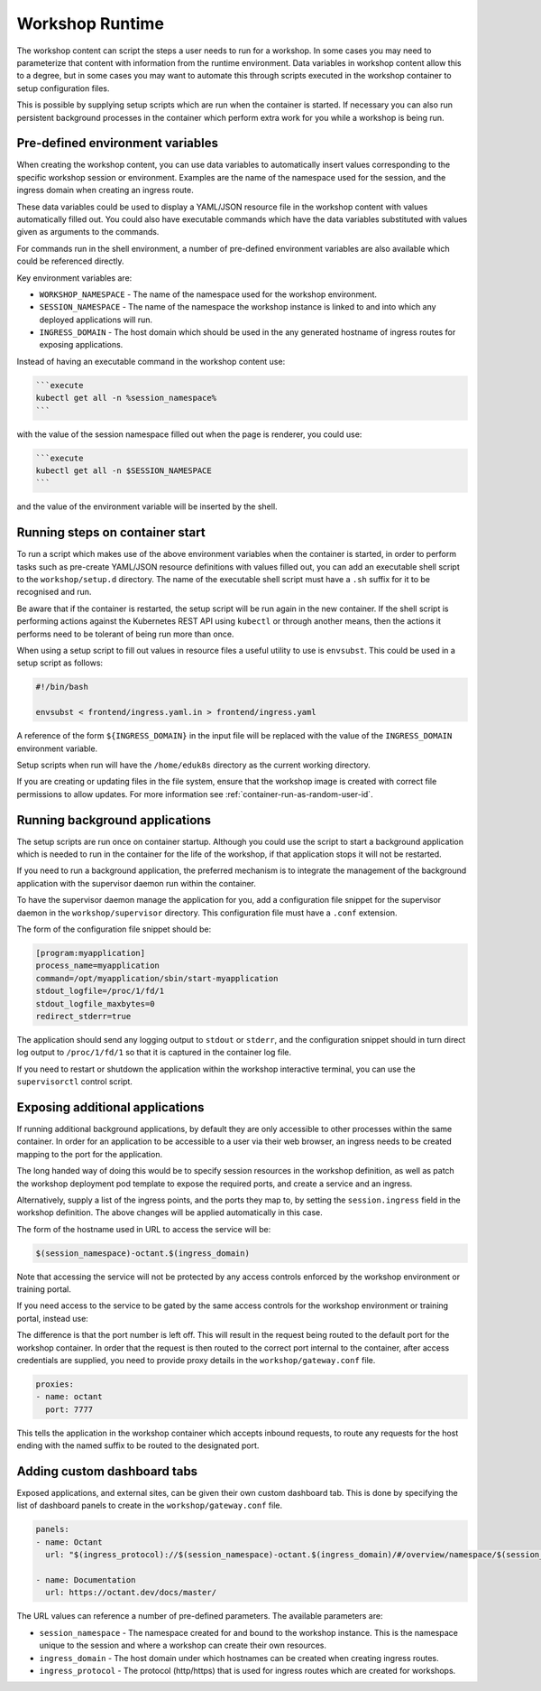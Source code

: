 Workshop Runtime
================

The workshop content can script the steps a user needs to run for a workshop. In some cases you may need to parameterize that content with information from the runtime environment. Data variables in workshop content allow this to a degree, but in some cases you may want to automate this through scripts executed in the workshop container to setup configuration files.

This is possible by supplying setup scripts which are run when the container is started. If necessary you can also run persistent background processes in the container which perform extra work for you while a workshop is being run.

Pre-defined environment variables
---------------------------------

When creating the workshop content, you can use data variables to automatically insert values corresponding to the specific workshop session or environment. Examples are the name of the namespace used for the session, and the ingress domain when creating an ingress route.

These data variables could be used to display a YAML/JSON resource file in the workshop content with values automatically filled out. You could also have executable commands which have the data variables substituted with values given as arguments to the commands.

For commands run in the shell environment, a number of pre-defined environment variables are also available which could be referenced directly.

Key environment variables are:

* ``WORKSHOP_NAMESPACE`` - The name of the namespace used for the workshop environment.
* ``SESSION_NAMESPACE`` - The name of the namespace the workshop instance is linked to and into which any deployed applications will run.
* ``INGRESS_DOMAIN`` - The host domain which should be used in the any generated hostname of ingress routes for exposing applications.

Instead of having an executable command in the workshop content use:

.. code-block:: md

    ```execute
    kubectl get all -n %session_namespace%
    ```

with the value of the session namespace filled out when the page is renderer, you could use:

.. code-block:: md

    ```execute
    kubectl get all -n $SESSION_NAMESPACE
    ```

and the value of the environment variable will be inserted by the shell.

Running steps on container start
--------------------------------

To run a script which makes use of the above environment variables when the container is started, in order to perform tasks such as pre-create YAML/JSON resource definitions with values filled out, you can add an executable shell script to the ``workshop/setup.d`` directory. The name of the executable shell script must have a ``.sh`` suffix for it to be recognised and run.

Be aware that if the container is restarted, the setup script will be run again in the new container. If the shell script is performing actions against the Kubernetes REST API using ``kubectl`` or through another means, then the actions it performs need to be tolerant of being run more than once.

When using a setup script to fill out values in resource files a useful utility to use is ``envsubst``. This could be used in a setup script as follows:

.. code-block:: sh

    #!/bin/bash

    envsubst < frontend/ingress.yaml.in > frontend/ingress.yaml

A reference of the form ``${INGRESS_DOMAIN}`` in the input file will be replaced with the value of the ``INGRESS_DOMAIN`` environment variable.

Setup scripts when run will have the ``/home/eduk8s`` directory as the current working directory.

If you are creating or updating files in the file system, ensure that the workshop image is created with correct file permissions to allow updates. For more information see :ref:`container-run-as-random-user-id`.

Running background applications
-------------------------------

The setup scripts are run once on container startup. Although you could use the script to start a background application which is needed to run in the container for the life of the workshop, if that application stops it will not be restarted.

If you need to run a background application, the preferred mechanism is to integrate the management of the background application with the supervisor daemon run within the container.

To have the supervisor daemon manage the application for you, add a configuration file snippet for the supervisor daemon in the ``workshop/supervisor`` directory. This configuration file must have a ``.conf`` extension.

The form of the configuration file snippet should be:

.. code-block:: text

    [program:myapplication]
    process_name=myapplication
    command=/opt/myapplication/sbin/start-myapplication
    stdout_logfile=/proc/1/fd/1
    stdout_logfile_maxbytes=0
    redirect_stderr=true

The application should send any logging output to ``stdout`` or ``stderr``, and the configuration snippet should in turn direct log output to ``/proc/1/fd/1`` so that it is captured in the container log file.

If you need to restart or shutdown the application within the workshop interactive terminal, you can use the ``supervisorctl`` control script.

.. _exposing-additional-applications:

Exposing additional applications
--------------------------------

If running additional background applications, by default they are only accessible to other processes within the same container. In order for an application to be accessible to a user via their web browser, an ingress needs to be created mapping to the port for the application.

The long handed way of doing this would be to specify session resources in the workshop definition, as well as patch the workshop deployment pod template to expose the required ports, and create a service and an ingress.

.. code-block:: yaml
    :emphasize-lines: 10-45

    apiVersion: training.eduk8s.io/v1alpha1
    kind: Workshop
    metadata:
      name: lab-octant-testing
    spec:
      vendor: eduk8s.io
      title: Octant Testing
      description: Play area for testing Octant
      image: quay.io/eduk8s-tests/lab-octant-testing:master
      session:
        patches:
          containers:
          - name: workshop
            ports:
            - name: octant
              protocol: TCP
              containerPort: 7777
        objects:
        - apiVersion: v1
          kind: Service
          metadata:
            name: workshop-$(session_id)-octant
            namespace: $(workshop_namespace)
          spec:
            type: ClusterIP
            ports:
            - port: 7777
              protocol: TCP
              targetPort: 7777
            selector:
              deployment: workshop-$(session_id)
        - apiVersion: extensions/v1beta1
          kind: Ingress
          metadata:
            name: workshop-$(session_id)-octant
            namespace: $(workshop_namespace)
          spec:
            rules:
            - host: $(session_namespace)-octant.$(ingress_domain)
              http:
                paths:
                - path: /
                  backend:
                    serviceName: workshop-$(session_id)-octant
                    servicePort: 7777

Alternatively, supply a list of the ingress points, and the ports they map to, by setting the ``session.ingress`` field in the workshop definition. The above changes will be applied automatically in this case.

.. code-block:: yaml
    :emphasize-lines: 10-13

    apiVersion: training.eduk8s.io/v1alpha1
    kind: Workshop
    metadata:
      name: lab-octant-testing
    spec:
      vendor: eduk8s.io
      title: Octant Testing
      description: Play area for testing Octant
      image: quay.io/eduk8s-tests/lab-octant-testing:master
      session:
        ingress:
        - name: octant
          port: 7777

The form of the hostname used in URL to access the service will be:

.. code-block:: text

    $(session_namespace)-octant.$(ingress_domain)

Note that accessing the service will not be protected by any access controls enforced by the workshop environment or training portal.

If you need access to the service to be gated by the same access controls for the workshop environment or training portal, instead use:

.. code-block:: yaml
    :emphasize-lines: 10-12

    apiVersion: training.eduk8s.io/v1alpha1
    kind: Workshop
    metadata:
      name: lab-octant-testing
    spec:
      vendor: eduk8s.io
      title: Octant Testing
      description: Play area for testing Octant
      image: quay.io/eduk8s-tests/lab-octant-testing:master
      session:
        ingress:
        - name: octant

The difference is that the port number is left off. This will result in the request being routed to the default port for the workshop container. In order that the request is then routed to the correct port internal to the container, after access credentials are supplied, you need to provide proxy details in the ``workshop/gateway.conf`` file.

.. code-block:: yaml

    proxies:
    - name: octant
      port: 7777

This tells the application in the workshop container which accepts inbound requests, to route any requests for the host ending with the named suffix to be routed to the designated port.

Adding custom dashboard tabs
----------------------------

Exposed applications, and external sites, can be given their own custom dashboard tab. This is done by specifying the list of dashboard panels to create in the ``workshop/gateway.conf`` file.

.. code-block:: yaml

    panels:
    - name: Octant
      url: "$(ingress_protocol)://$(session_namespace)-octant.$(ingress_domain)/#/overview/namespace/$(session_namespace)"

    - name: Documentation
      url: https://octant.dev/docs/master/

The URL values can reference a number of pre-defined parameters. The available parameters are:

* ``session_namespace`` - The namespace created for and bound to the workshop instance. This is the namespace unique to the session and where a workshop can create their own resources.
* ``ingress_domain`` - The host domain under which hostnames can be created when creating ingress routes.
* ``ingress_protocol`` - The protocol (http/https) that is used for ingress routes which are created for workshops.
